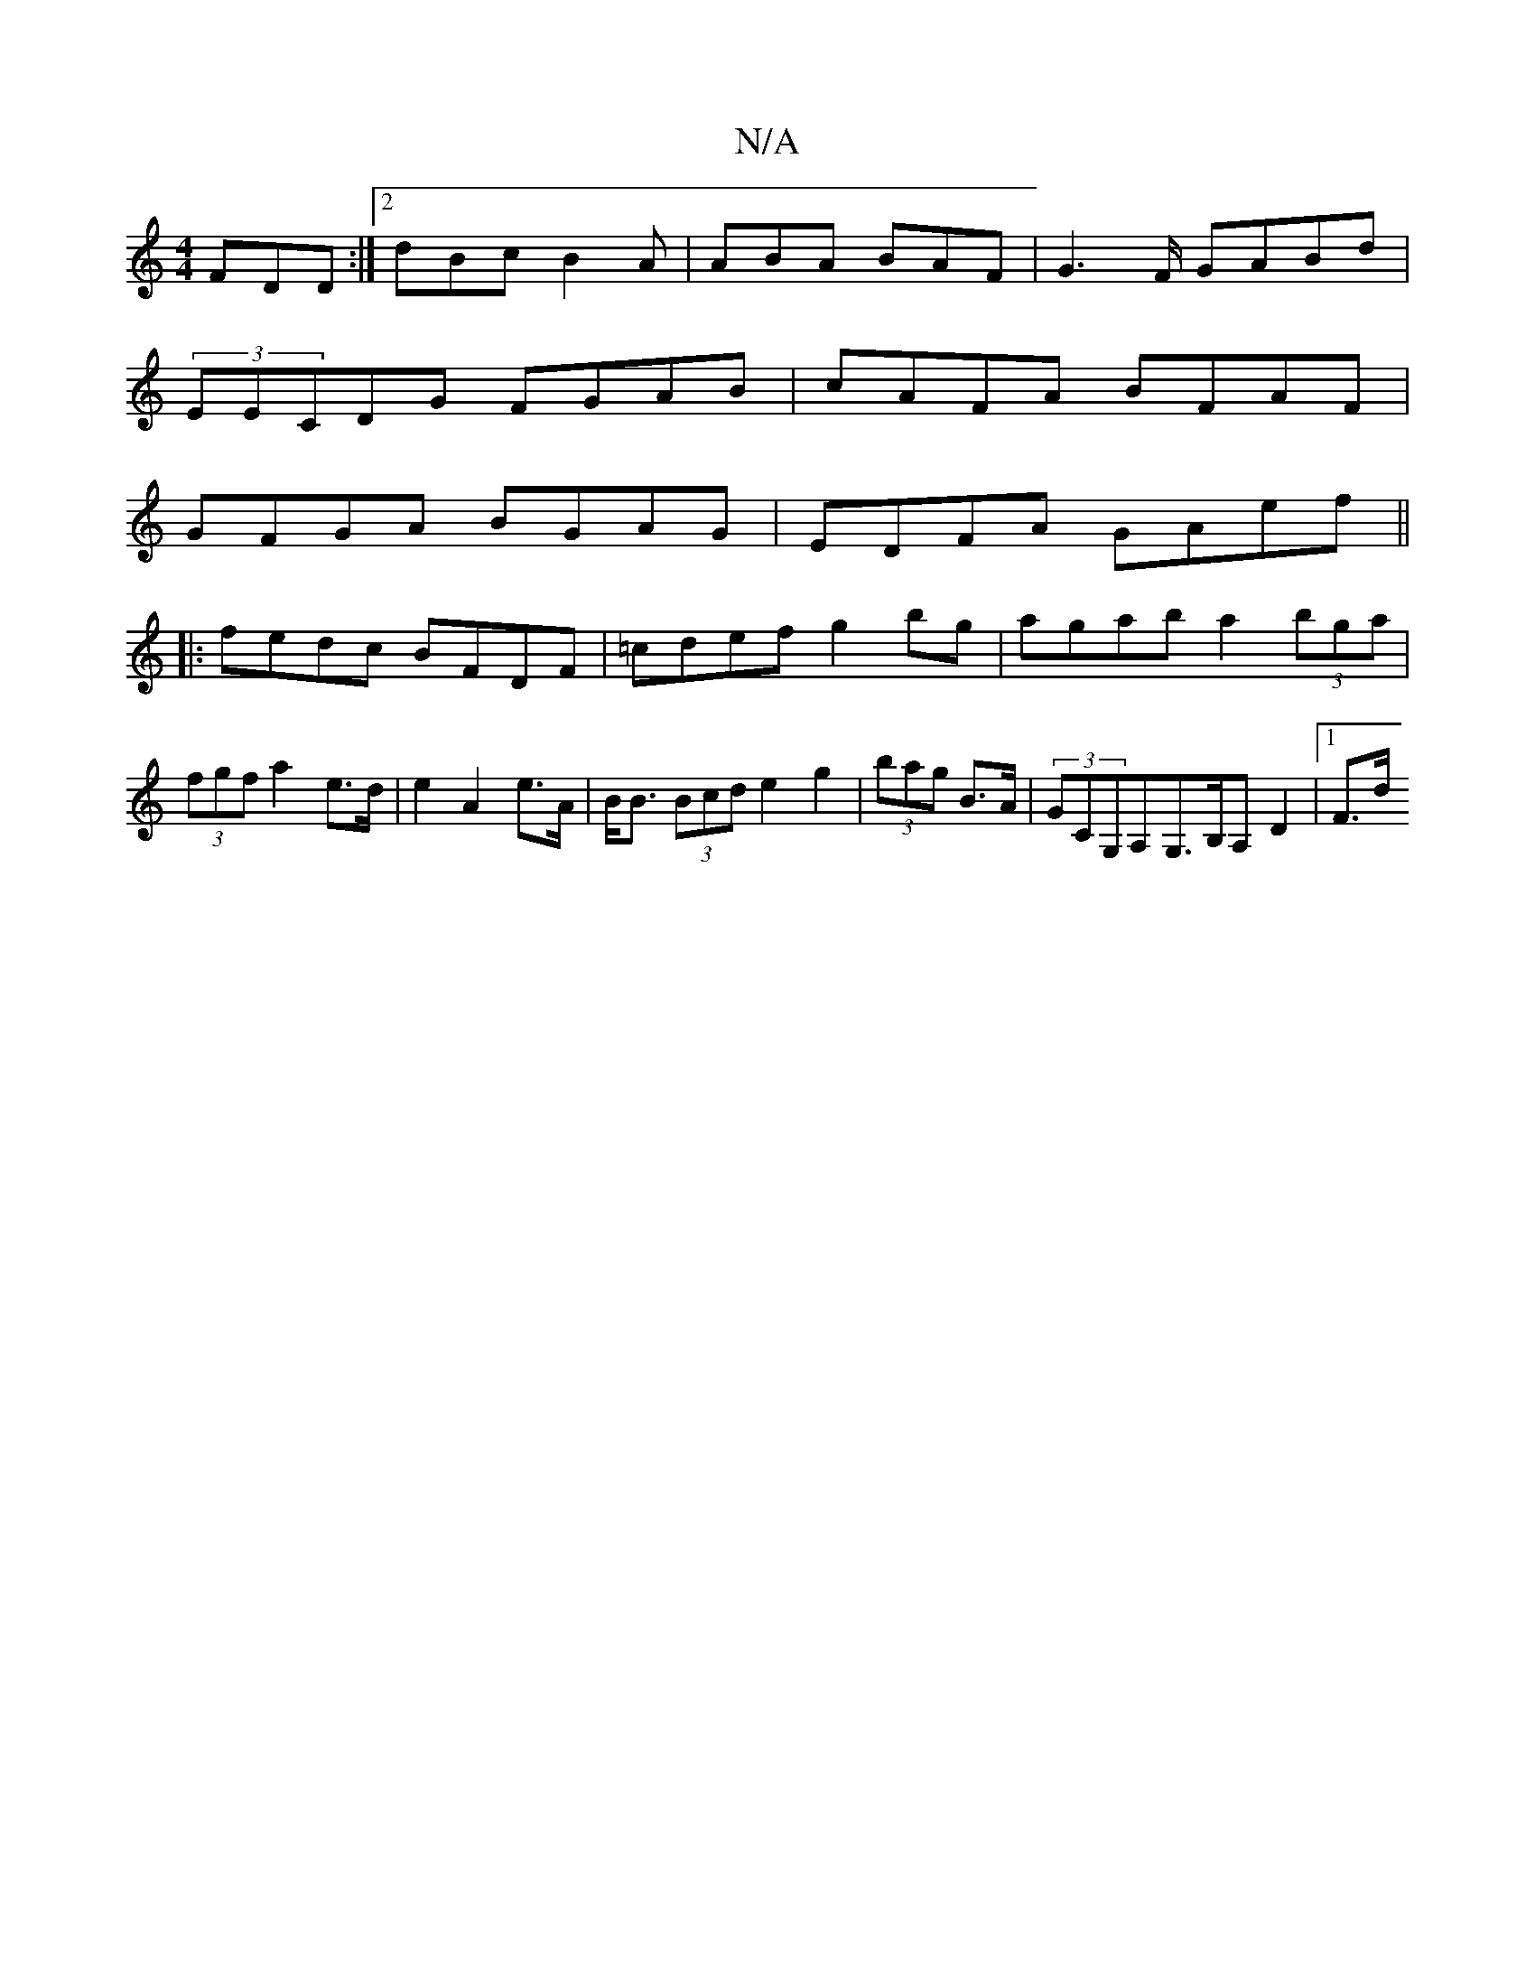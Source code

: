 X:1
T:N/A
M:4/4
R:N/A
K:Cmajor
FDD:|2 dBc B2 A|ABA BAF|G2>F GABd|
(3EECDG FGAB|cAFA BFAF |
GFGA BGAG | EDFA GAef ||
|:fedc BFDF|=cdef g2bg|agab a2 (3bga|(3fgf a2 e>d |e2 A2 e>A | B<B (3Bcd e2 g2|(3bag B>A | (3GCG,A,G,>B,A,D2|[1 F>d